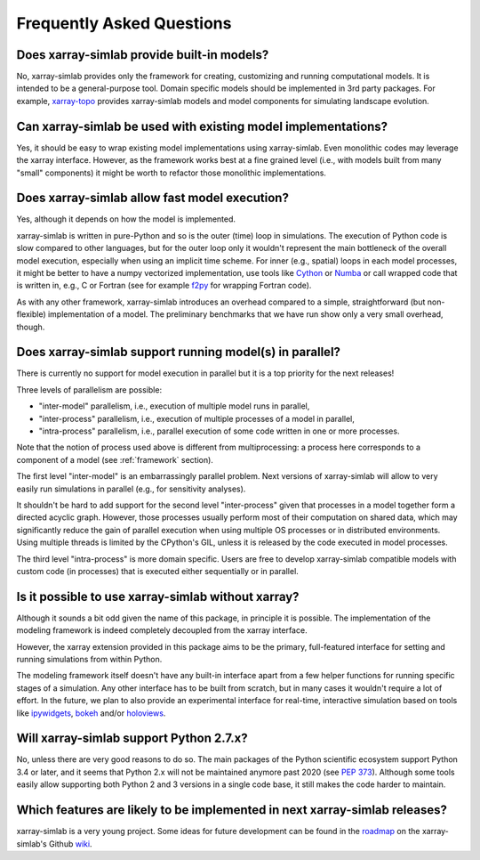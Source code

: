 .. _faq:

Frequently Asked Questions
==========================

Does xarray-simlab provide built-in models?
-------------------------------------------

No, xarray-simlab provides only the framework for creating,
customizing and running computational models. It is intended to be a
general-purpose tool.  Domain specific models should be implemented in
3rd party packages. For example, `xarray-topo`_ provides xarray-simlab
models and model components for simulating landscape evolution.

.. _`xarray-topo`: https://gitext.gfz-potsdam.de/sec55-public/xarray-topo

Can xarray-simlab be used with existing model implementations?
--------------------------------------------------------------

Yes, it should be easy to wrap existing model implementations using
xarray-simlab. Even monolithic codes may leverage the xarray
interface.  However, as the framework works best at a fine grained
level (i.e., with models built from many "small" components) it might
be worth to refactor those monolithic implementations.

Does xarray-simlab allow fast model execution?
----------------------------------------------

Yes, although it depends on how the model is implemented.

xarray-simlab is written in pure-Python and so is the outer (time)
loop in simulations. The execution of Python code is slow compared to
other languages, but for the outer loop only it wouldn't represent the
main bottleneck of the overall model execution, especially when using
an implicit time scheme. For inner (e.g., spatial) loops in each model
processes, it might be better to have a numpy vectorized
implementation, use tools like Cython_ or Numba_ or call wrapped code
that is written in, e.g., C or Fortran (see for example f2py_ for
wrapping Fortran code).

As with any other framework, xarray-simlab introduces an overhead
compared to a simple, straightforward (but non-flexible)
implementation of a model. The preliminary benchmarks that we have run
show only a very small overhead, though.

.. _Cython: http://cython.org/
.. _Numba: http://numba.pydata.org/
.. _f2py: https://docs.scipy.org/doc/numpy-dev/f2py/

Does xarray-simlab support running model(s) in parallel?
--------------------------------------------------------

There is currently no support for model execution in parallel but it
is a top priority for the next releases!

Three levels of parallelism are possible:

- "inter-model" parallelism, i.e., execution of multiple model runs in
  parallel,
- "inter-process" parallelism, i.e., execution of multiple processes of
  a model in parallel,
- "intra-process" parallelism, i.e., parallel execution of some code
  written in one or more processes.

Note that the notion of process used above is different from
multiprocessing: a process here corresponds to a component of a model
(see :ref:`framework` section).

The first level "inter-model" is an embarrassingly parallel problem.
Next versions of xarray-simlab will allow to very easily run
simulations in parallel (e.g., for sensitivity analyses).

It shouldn't be hard to add support for the second level
"inter-process" given that processes in a model together form a
directed acyclic graph. However, those processes usually perform most
of their computation on shared data, which may significantly reduce
the gain of parallel execution when using multiple OS processes or in
distributed environments. Using multiple threads is limited by the
CPython's GIL, unless it is released by the code executed in model
processes.

The third level "intra-process" is more domain specific. Users are
free to develop xarray-simlab compatible models with custom code (in
processes) that is executed either sequentially or in parallel.

Is it possible to use xarray-simlab without xarray?
---------------------------------------------------

Although it sounds a bit odd given the name of this package, in
principle it is possible. The implementation of the modeling framework
is indeed completely decoupled from the xarray interface.

However, the xarray extension provided in this package aims to be the
primary, full-featured interface for setting and running simulations
from within Python.

The modeling framework itself doesn't have any built-in interface
apart from a few helper functions for running specific stages of a
simulation. Any other interface has to be built from scratch, but in
many cases it wouldn't require a lot of effort. In the future, we plan
to also provide an experimental interface for real-time, interactive
simulation based on tools like `ipywidgets`_, `bokeh`_ and/or
`holoviews`_.

.. _ipywidgets: https://github.com/jupyter-widgets/ipywidgets
.. _bokeh: https://github.com/bokeh/bokeh
.. _holoviews: https://github.com/ioam/holoviews

Will xarray-simlab support Python 2.7.x?
----------------------------------------

No, unless there are very good reasons to do so. The main packages of
the Python scientific ecosystem support Python 3.4 or later, and it
seems that Python 2.x will not be maintained anymore past 2020 (see
`PEP 373`_). Although some tools easily allow supporting both Python 2
and 3 versions in a single code base, it still makes the code harder
to maintain.

.. _`PEP 373`: https://www.python.org/dev/peps/pep-0373/


Which features are likely to be implemented in next xarray-simlab releases?
---------------------------------------------------------------------------

xarray-simlab is a very young project. Some ideas for future
development can be found in the roadmap_ on the xarray-simlab's Github
wiki_.

.. _roadmap: https://github.com/benbovy/xarray-simlab/wiki/Roadmap
.. _wiki: https://github.com/benbovy/xarray-simlab/wiki
